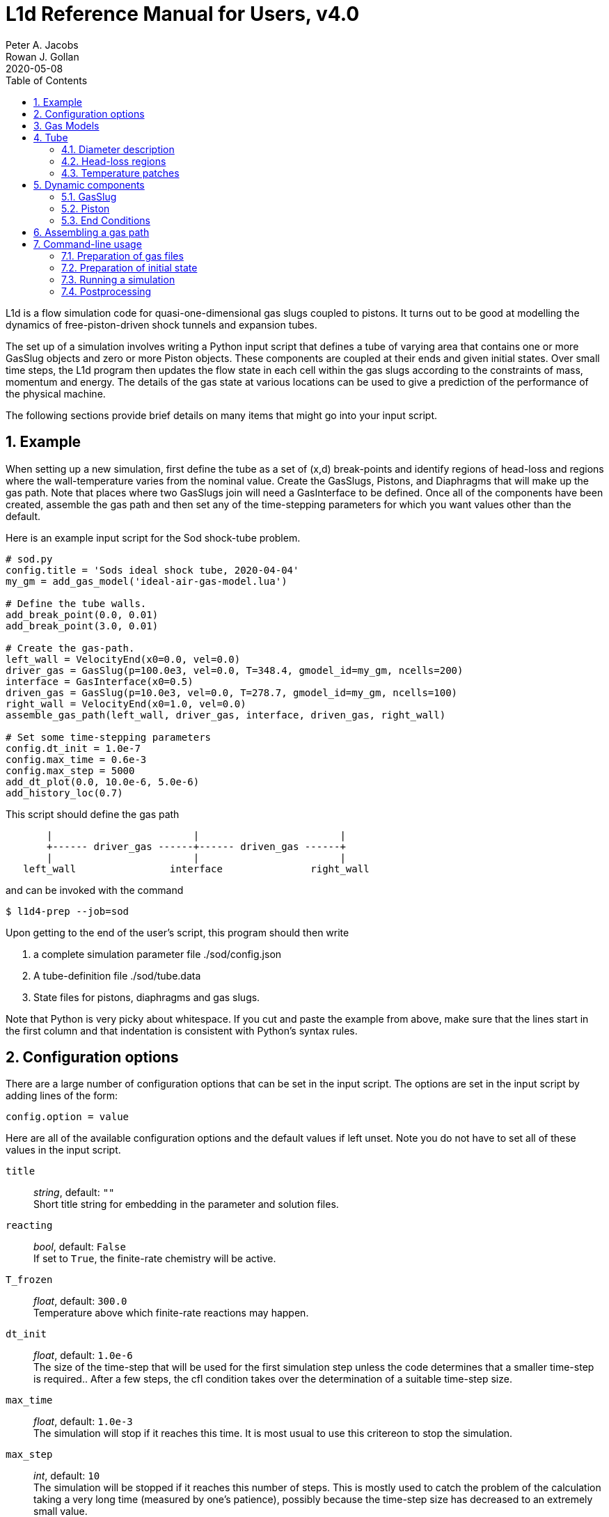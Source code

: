 = L1d Reference Manual for Users, v4.0
Peter A. Jacobs; Rowan J. Gollan
2020-05-08
:toc: right
:stylesheet: readthedocs.css
:sectnums:

:leveloffset: +1

L1d is a flow simulation code for quasi-one-dimensional gas slugs
coupled to pistons.
It turns out to be good at modelling the dynamics of free-piston-driven
shock tunnels and expansion tubes.

The set up of a simulation involves writing a Python input script
that defines a tube of varying area that contains one or more
GasSlug objects and zero or more Piston objects.
These components are coupled at their ends and given initial states.
Over small time steps, the L1d program then updates the flow state
in each cell within the gas slugs
according to the constraints of mass, momentum and energy.
The details of the gas state at various locations can be used to give
a prediction of the performance of the physical machine.

The following sections provide brief details on many items that
might go into your input script.

= Example
When setting up a new simulation, first define the tube as a set
of (x,d) break-points and identify regions of head-loss and
regions where the wall-temperature varies from the nominal value.
Create the GasSlugs, Pistons, and Diaphragms that will make up the gas path.
Note that places where two GasSlugs join will need a GasInterface to be defined.
Once all of the components have been
created, assemble the gas path and then set any of the time-stepping
parameters for which you want values other than the default.

Here is an example input script for the Sod shock-tube problem.
----
# sod.py
config.title = 'Sods ideal shock tube, 2020-04-04'
my_gm = add_gas_model('ideal-air-gas-model.lua')

# Define the tube walls.
add_break_point(0.0, 0.01)
add_break_point(3.0, 0.01)

# Create the gas-path.
left_wall = VelocityEnd(x0=0.0, vel=0.0)
driver_gas = GasSlug(p=100.0e3, vel=0.0, T=348.4, gmodel_id=my_gm, ncells=200)
interface = GasInterface(x0=0.5)
driven_gas = GasSlug(p=10.0e3, vel=0.0, T=278.7, gmodel_id=my_gm, ncells=100)
right_wall = VelocityEnd(x0=1.0, vel=0.0)
assemble_gas_path(left_wall, driver_gas, interface, driven_gas, right_wall)

# Set some time-stepping parameters
config.dt_init = 1.0e-7
config.max_time = 0.6e-3
config.max_step = 5000
add_dt_plot(0.0, 10.0e-6, 5.0e-6)
add_history_loc(0.7)
----

This script should define the gas path
----
       |                        |                        |
       +------ driver_gas ------+------ driven_gas ------+
       |                        |                        |
   left_wall                interface               right_wall
----
and can be invoked with the command

  $ l1d4-prep --job=sod

Upon getting to the end of the user's script, this program should then write

. a complete simulation parameter file ./sod/config.json
. A tube-definition file ./sod/tube.data
. State files for pistons, diaphragms and gas slugs.

Note that Python is very picky about whitespace.  If you cut and paste the
example from above, make sure that the lines start in the first column and
that indentation is consistent with Python's syntax rules.

= Configuration options

There are a large number of configuration options
that can be set in the input script.
The options are set in the input script by adding
lines of the form:

 config.option = value

Here are all of the available configuration options and the default
values if left unset.
Note you do not have to set all of these values in the input script.

`title` ::
  _string_, default: `""` +
  Short title string for embedding in the parameter and solution files.

`reacting` ::
  _bool_, default: `False` +
  If set to `True`, the finite-rate chemistry will be active.

`T_frozen` ::
  _float_, default: `300.0` +
  Temperature above which finite-rate reactions may happen.

`dt_init` ::
  _float_, default: `1.0e-6` +
  The size of the time-step that will be used for the first simulation step
  unless the code determines that a smaller time-step is required..
  After a few steps, the cfl condition takes over the determination
  of a suitable time-step size.

`max_time` ::
  _float_, default: `1.0e-3` +
  The simulation will stop if it reaches this time.
  It is most usual to use this critereon to stop the simulation.

`max_step` ::
  _int_, default: `10` +
  The simulation will be stopped if it reaches this number of steps.
  This is mostly used to catch the problem of the calculation taking
  a very long time (measured by one's patience), possibly because
  the time-step size has decreased to an extremely small value.

`cfl` ::
  _float_, default: `0.5` +
  The ratio of the selected time-step size divided by the allowed time-step size.
  The time-step size is adjusted to ensure that this value is not exceeded
  in any particular cell.
  A typical value of 0.25 seems to work well for simulations with
  sudden events such as diaphragm bursting, while a value as high as
  0.5 should be considered only for well-behaved flows.

`t_order` ::
  _int_, default: `2` +
  1=Euler time-stepping. This is generally cheap and cheerful. +
  2=predictor-corrector time-stepping, nominally second order.
  It is, however, twice as CPU intensive as Euler time-stepping.

`x_order` ::
  _int_, default: `2` +
  1=use cell averages without high-order reconstruction.
  Use this only if the second-order calculation is showing problems. +
  2=use limited reconstruction (nominally second order).

`dt_plot_list` ::
  _list of tuples_, default: `[]` +
  Specifies the frequency of writing complete solutions
  (for later plotting, maybe) and also for the writing of data at history locations.
  It may be convenient to have different frequencies of writing such
  output at different stages of the simulation.
  For example, free-piston driven shock tunnels have a fairly long
  period during which the piston travels the length of the compression
  tube and then a relatively short period, following diaphragm rupture,
  when all the interesting things happen.
  It is good to have low-frequency output during most of the compression
  process and higher-frequency output starting just before diaphragm rupture.
  Arranging good values may require some trial and error.
  Add entries to this list via the add_dt_plot function.

`hloc_list` ::
  _list of floats_, default `[]` +
  List of x-coordinates for the history locations.
  Add entries via the function add_history_loc.


= Gas Models
There may be one or more gas models involved in a simulation.
You have to specify one when you make each GasSlug.
To initialize a gas model, call the `add_gas_model` function.

  my_gm = add_gas_model(fileName)

It accepts the name of the detailed gas model file and returns
a reference to the initialized gas model object.


= Tube
In a simulation, there is a single tube object that contains the area,
and loss specification.
The user's script does not create one of these objects directly
but should specify the tube details by calling the `add_xxxx` functions.

The following attributes are stored in the Tube object:

`n` ::
  _int_, default: `4000` +
  The number of small segments that will be used to describe
  the tube's area distribution internal to the simulation.
  To enable a fast lookup process for the area calculation,
  the area variation between equally-spaced x-positions is taken
  to be linear.
  The default value probably won't need to be changed
  except for geometries with rapidly changing cross-sections.

`xd_list` ::
  List of break-point tuples defining the tube wall.
  Add elements to the list via the function `add_break_point`.

`T_nominal` ::
  _float_, default `300.0` +
  The nominal wall temperature (in degrees K)
  in the absence of a patch of differing temperature.

`T_patch_list` ::
  _list of tuples_ +
  Regions of the tube wall that have temperature different to the
  nominal value can be specified via the function `add_T_patch`.

`loss_region_list` ::
  _list of tuples_ +
  List of head-loss regions, usually associated
  with sudden changes in tube cross-section and diaphragm stations.
  Add regions via the function `add_loss_region`.

== Diameter description
The tube is described as a set of (x,d)-coordinate pairs that
define break points in the profile of the tube wall.
You need at least 2 break points to define the tube.
Linear variation of diameter between the break points is assumed.

  add_break_point(x, d)

`x` ::
  _float_ x-coordinate, in metres, of the break point.

`d` ::
  _float_ diameter, in metres, of the tube wall at the break-point.

Returns the number of break points defined so far.


== Head-loss regions
There is a momentum-sink term much like the so-called minor-loss terms
in the fluid mechanics text books.
The effect of the loss is spread over a finite region so that the cells
are gradually affected as they pass through the region

  add_loss_region(xL, xR, K)

`xL` ::
  _float_ Left-end location, in metres, of the loss region.

`xR` ::
  _float_ Right-end location, in metres, of the loss region.

`K` ::
  _float_ Head-loss coefficient.
  A value of 0.25 seems to be good for a
  reasonably smooth contraction such as the T4 main diaphragm station.

Returns the number of loss regions defined so far.


== Temperature patches
These define sections of the tube where the wall temperature
is different from the nominal value.

  add_T_patch(xL, xR, T)

`xL` ::
  _float_ Left-end location, in metres, of the loss region.

`xR` ::
  _float_ Right-end location, in metres, of the loss region.

`T` ::
  _float_ Wall temperature in degrees K.

Returns the number of temperature patches defined so far.


= Dynamic components

== GasSlug
The principal component is a simulation is a gas slug that
move back and forth within the tube.
The user may create more than one gas slug to describe the initial
gas properties throughout the facility.

Note that a slug needs to have appropriate left- and right-end conditions.
This is achieved by creating end-condition objects such as
`FreeEnd` and `VelocityEnd` objects and then _assembling_ the gas-path
via a call to the function `assemble_gas_path`.


  my_slug = GasSlug(gmodel_id=my_gm, p=100.0e3, T=300.0, vel=0.0, massf=[1.0,],
                    ncells=10, cluster_strength=0.0,
                    viscous_effects=0, adiabatic=False,
                    hcells=[])

Most parameters have default properties so that only the user
needs to override the ones that they wish to set differently.
Note that the locations of the ends of the slug are communicated
through end-condition objects that are attached during assembly
of the gas path.

`gmodel_id` ::
  _int_, default: None +
  index of the gas-model file name.
  You must specify a particular gas model.

`p` ::
  _float_, default `100.0e3` +
  Pressure in Pa.

`T` ::
  _float_, default: `300.0` +
  Thermal temperature, in degrees K.

`T_modes` ::
  _list of float_, default: []
  Temperatures, in K, for the other internal energy modes, if relevant.
  If the gas model does include other energy modes and
  you do not specify values for them, the thermal temperature, `T`,
  will be used.

`massf` ::
  Mass fractions supplied as a list of floats
  or a dictionary of species names and floats.
  The number of mass fraction values should match the number
  of species expected by the selected gas model.
  For a single species gas, the default `[1.0,]` is already set for you.

`vel` ::
  _float_, default: `0.0` +
  Velocity in m/s.

`label` ::
  _string_, dafault: "" +
  Optional label for the gas slug.

`ncells` ::
  _int_, default: 10 +
  Number of cells within the gas slug.

`to_end_L` ::
  _bool_, default: `False` +
  Flag to indicate that cells should be clustered to the left end.

`to_end_R` ::
  _bool_, default: `False` +
  Flag to indicate that cells should be clustered to the right end.

`cluster_strength` ::
  _float_, default: `0.0` +
  As this value approaches 1.0 from above, the clustering gets stronger.
  A value of zero indicates no clustering.

`viscous_effects` ::
  _int_, default: `0` +
  A nonzero value activates the viscous effects. +
  `0` = inviscid equations only; +
  `1` = include viscous source terms F_wall, loss, q, friction factor for pipe flow.

`adiabatic` ::
  _bool_, default: `False` +
  Flag to indicate that there should be no heat transfer at the tube wall.

`hcells` ::
  Either the index (int) of a single cell or
  a list of indices of cells for which the data are
  to be written every dt_his seconds, as set by `add_dt_plot`.
  Note that cells are indexed from `0` to `ncells-1`.


== Piston
The other dynamic component that may travel back and forth in the tube is a piston.

  myp = Piston(mass, diam, xL0, xR0, vel0)

`mass` ::
  _float_, no default +
  Mass of piston in kg.

`diam` ::
  _float_, no default +
  Face diameter, metres.

`xL0` ::
  _float_, no default +
  Initial position of left-end, metres.
  The initial position of the piston centroid is set midway
  between `xL0` and `xR0` while piston length is the difference `(xR0 - xL0)`.

`xR0` ::
  _float_, no default +
  Initial position of right-end, metres.

`vel0` ::
  _float_, no default +
  Initial velocity (of the centroid), m/s.

`front_seal_f` ::
  _float_, default: `0.0` +
  friction coefficient. A typical value might be 0.2.

`front_seal_area` ::
  _float_, default: `0.0` +
  Seal area (in m^2) over which the front-side pressure acts.
  This is the effective area over which the compressed gas pressed the
  front-side seal against the tube wall.
  Friction force is this area multiplied by downstream-pressure by friction coefficient.

`back_seal_f` ::
  _float_, default: `0.0` +
  friction coefficient. A typical value might be 0.2.

`back_seal_area` ::
  _float_, default: `0.0` +
  Seal area (in m^2) over which the back-side pressure acts.
  Friction force is this area multiplied by downstream-pressure by friction coefficient.
  This is for gun tunnel pistons that have flexible skirts that are pressed
  onto the tube wall by the pushing gas.

`p_restrain` ::
  _float_, default: `0.0` +
  Pressure (in Pa) at which restraint will release.
  Some machines, such as two-stage light-gas guns, will
  hold the projectile in place with some form of mechanical
  restraint until the pressure behind the piston reaches a critical value.
  The piston is then allowed to slide.

`is_restrain` ::
  _int_, default: `0` +
  Status flag for restraint. 0=free-to-move, 1=restrained

`with_brakes` ::
  _bool_, default: False +
  Flag to indicate the presence of brakes.
  Such brakes, as on the T4 shock tunnel, allow free forward
  motion of the piston but try to prevent backward motion by
  applying a large frictional force at the tube wall.

`brakes_on` ::
  _int_, default: `0` +
  Flag to indicate the state of the brakes.
  `0`=off, `1`=on.

`brakes_friction_force` ::
  _float_, default: `0.0` +
  The maximum friction force (in Newtons) that the brakes can apply when they are on.
  This is modelled on the sliding-shoe brakes of the T4 shock tunnel,
  which are activated by the piston trying to travel backwards up the compression tube.
  The user will need to supply an estimate of this value,
  possibly by considering the frontal area of the piston and
  the maximum pressure that the brakes are expected to hold before slipping.

`x_buffer` ::
  _float_, default: `1.0e6` +
  Position of the stopping buffer in metres.
  This is the location of the piston centroid at which the piston
  would strike the buffer (or brake, in HEG terminology).
  Note that it is different to the location of the front of the piston at strike.

`hit_buffer` ::
  _int_, default: `0` +
  Flag to indicate state of buffer interaction.
  A value of `0` indicates that the piston has not (yet) hit the buffer.
  A value of `1` indicates that it has.

Notes ::
. The left- and right-end positions of the piston are
  also used to locate the ends of adjoining GasSlugs.

. The basic piston model has inertia but no friction.
  To make accurate simulations of a particular facility,
  it is usually important to have some account of
  the friction caused by gas-seals and guide-rings that
  may be present on the piston.


== End Conditions
The end-conditions for the gas slugs provide on where the end of the gas slug
is initially located, as well as what happens as the simulation proceeds.
The general procedure is to define the end conditions and later make connections
to the gas slugs by assembling the gas path.


=== Diaphragm
A diaphragm conditionally connects the adjacent ends of two gas slugs.

  my_d = Diaphragm(x0, p_burst)

`x0` ::
  _float_, no default +
  x-position in the tube, metres.
  This value is used to locate the end-points of the gas slugs.

`p_burst` ::
  _float_, default: `0.0` +
  Pressure, in Pa, at which rupture is triggered.

`is_burst` ::
  _int_: default `0` +
  Flag to indicate the state of diaphragm.
  A value of 0 indicates that the diaphragm is intact (with zero-velocity end condition
  being effectively applied to both gas slugs) while a value of 1 indicates that
  the diaphragm is ruptured and the gas slugs are interacting.

`dt_hold` ::
  _float_, default: `0.0` +
  Time delay, in seconds, from rupture-trigger to actual rupture with the
  gas slugs being allowed to interact.

////
`dxL` ::
  _float_: `0.0` +
  The distance over which p is averaged on left of the diaphragm.
  The pressure difference between the left- and right-sided of the diaphragm
  is used to trigger rupture.
  The default value of 0.0 will cause the pressure in the
  gas cell immediately adjacent to the diaphragm to be used.

`dxR` ::
  _float_, default: `0.0` +
  The distance, in metres, over which p is averaged on right-side of the diaphragm.
////

=== GasInterface
Connects two gas slugs at specified location.

  my_if = GasInterface(x0)

`x0` ::
  _float_, no default +
  Initial position, in metres.


=== FreeEnd
Initially locates the end of the gas slug but otherwise does not constrain it.

  my_fe = FreeEnd(x0)

`x0` ::
  _float_, no default +
  Initial position, in metres.


=== VelocityEnd
Specify the initial location and velocity of the end of a gas slug.
To model a fixed wall, just specify a zero velocity.

  my_ve = VelocityEnd(x0, vel=0.0)

`x0` ::
  _float_, no default +
  Initial position, in metres.

`vel` ::
  _float_, no default +
  Velocity, in m/s, of the end-point of the gas slug.


=== PistonFace
Objects of this class connect the end of a GasSlug to a Piston face.
Normally, you do not need to construct these objects explicitly because
the `assemble_gas_path` function will create and connect them implicitly.

  PistonFace()


= Assembling a gas path
Assemble a gas path by making the logical connections between adjacent components.
The components are assembled left-to-right, as they are supplied
to the following function.

  assemble_gas_path(*components):

`components` ::
  An arbitrary number of arguments representing
  individual components or lists of components.
  Each component may be a GasSlug, Piston, or any
  other gas-path object, however, it doesn't always make sense
  to connect arbitrary components.
  For example, connecting a GasSlug to a Piston is reasonable
  but connecting a Piston to a Diaphragm without an intervening
  GasSlug does not make sense in the context of this simulation program.

If you really want to make a connection manually, there is a function available
to make the logical connection between a pair of components.

  connect_pair(cL, cR)

`cL` ::
  component object on left

`cR` ::
  component object on right


= Command-line usage
The Lagrangian simulation tools consist of two programs: `l1d4-prep` and `l1d4`.
Before preparing a simulation, you need one or more detailed gas-model file(s) and,
if relevant, one or more detailed chemistry files.
Once you have your gas-model file(s) and input script, as described above,
you are ready to simulate.

== Preparation of gas files

=== `prep-gas` : gas model preparation
The `prep-gas` program is used to take a brief description of
the desired gas model used in the flow simulation and produce
a detailed configuration gas model configuration file for
use by Eilmer at pre-processing and simulation stages.
Its usage is shown here. Generally, one uses prep-gas
in the first mode shown: with two arguments.
The second mode simply lists available species in the
Eilmer database and exits.

```
Usage:
 > prep-gas input output

   input    : a gas input file with user selections
   output   : detailed gas file in format ready for Eilmer4.

 > prep-gas --list-available-species
```

=== `prep-chem` : chemistry scheme preparation
`prep-chem` is used to take user created description of a chemistry
scheme written in Lua and generate a detailed configuration file
for eilmer to use at run-time. The use of `prep-chem` is shown here.
```
Usage:
 > prep-chem [--compact] gmodelfile cheminput output

   gmodelfile  : a gas model file is required as input for context
   cheminput   : input chemistry file in Lua format.
   output      : output file in format ready for Eilmer4.

Options:
   --compact   : produce a text file called 'chem-compact-notation.inp'
                 which is used to configure a GPU chemistry kernel.
```

== Preparation of initial state
The preprocessing program is written in Python and it accepts the name
of your input script, also in Python.

  $ l1d4-prep --job=<myjob>

or

  $ l1d4-prep --job=<myjob>.py

If your input script, `<myjob>.py`, is successfully processed,
a summary of the objects created and connected is printed to the console.
The configuration data and the initial state of the simulation
is written to a set of files in newly-created directory `<myjob>`.


== Running a simulation
Once the configuration and initial-state data are written,
the main simulation code may be run.

  $ l1d4 --run-simulation --job=<myjob>

By default, the progress of the simulation is printed, in summary form, to the console.
The state data for the gas slugs, pistons and diaphragms is appended periodically
to the files in the `<myjob>` directory.
In that directory, there is a `times.data` file that lists the time instants
for each time index.


== Postprocessing
After the simulation has run to completion, the same executable program, `l1d4`,
can be used to select data for display.


=== Selecting a time-slice of gas-slug data.

  $ l1d4 --time-slice --job=<myjob> --tindx=<int>

The data for a particular time-instant will be written to files in the current directory.
The format of these data files is compatible with GNUplot.


=== History data for a piston.

  $ l1d4 --piston-history --job=<myjob> --pindx=<int>

The history data for a particular piston will be written to a file in the current directory.
The format of this data file is compatible with GNUplot.

=== Generating an xt-data plot.
The history of gas-slug data, for a particular variable,
over a range of time instants can be assembled into a xt-data set,
with one GNUplot-compatible file for each gas slug.

  $ l1d4 --xt-data --job=<myjob> --var-name=p --log10


:leveloffset: -1

